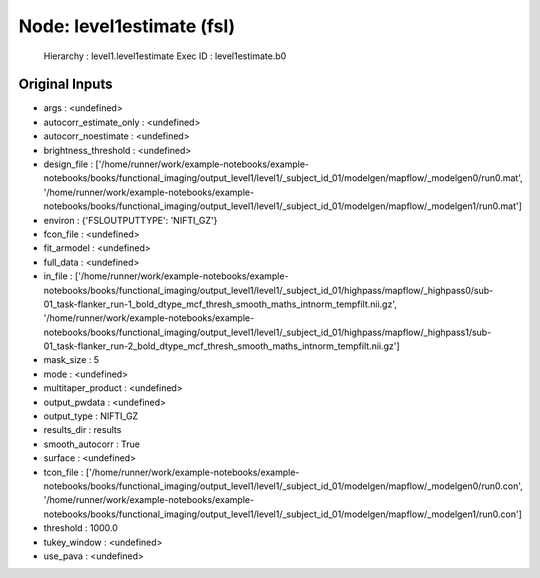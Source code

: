 Node: level1estimate (fsl)
==========================


 Hierarchy : level1.level1estimate
 Exec ID : level1estimate.b0


Original Inputs
---------------


* args : <undefined>
* autocorr_estimate_only : <undefined>
* autocorr_noestimate : <undefined>
* brightness_threshold : <undefined>
* design_file : ['/home/runner/work/example-notebooks/example-notebooks/books/functional_imaging/output_level1/level1/_subject_id_01/modelgen/mapflow/_modelgen0/run0.mat', '/home/runner/work/example-notebooks/example-notebooks/books/functional_imaging/output_level1/level1/_subject_id_01/modelgen/mapflow/_modelgen1/run0.mat']
* environ : {'FSLOUTPUTTYPE': 'NIFTI_GZ'}
* fcon_file : <undefined>
* fit_armodel : <undefined>
* full_data : <undefined>
* in_file : ['/home/runner/work/example-notebooks/example-notebooks/books/functional_imaging/output_level1/level1/_subject_id_01/highpass/mapflow/_highpass0/sub-01_task-flanker_run-1_bold_dtype_mcf_thresh_smooth_maths_intnorm_tempfilt.nii.gz', '/home/runner/work/example-notebooks/example-notebooks/books/functional_imaging/output_level1/level1/_subject_id_01/highpass/mapflow/_highpass1/sub-01_task-flanker_run-2_bold_dtype_mcf_thresh_smooth_maths_intnorm_tempfilt.nii.gz']
* mask_size : 5
* mode : <undefined>
* multitaper_product : <undefined>
* output_pwdata : <undefined>
* output_type : NIFTI_GZ
* results_dir : results
* smooth_autocorr : True
* surface : <undefined>
* tcon_file : ['/home/runner/work/example-notebooks/example-notebooks/books/functional_imaging/output_level1/level1/_subject_id_01/modelgen/mapflow/_modelgen0/run0.con', '/home/runner/work/example-notebooks/example-notebooks/books/functional_imaging/output_level1/level1/_subject_id_01/modelgen/mapflow/_modelgen1/run0.con']
* threshold : 1000.0
* tukey_window : <undefined>
* use_pava : <undefined>

